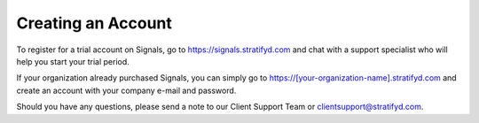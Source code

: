 Creating an Account
===================

To register for a trial account on Signals, go to https://signals.stratifyd.com and chat with a support specialist who will help you start your trial period.

If your organization already purchased Signals, you can simply go to https://[your-organization-name].stratifyd.com and create an account with your company e-mail and password. 

Should you have any questions, please send a note to our Client Support Team or clientsupport@stratifyd.com.